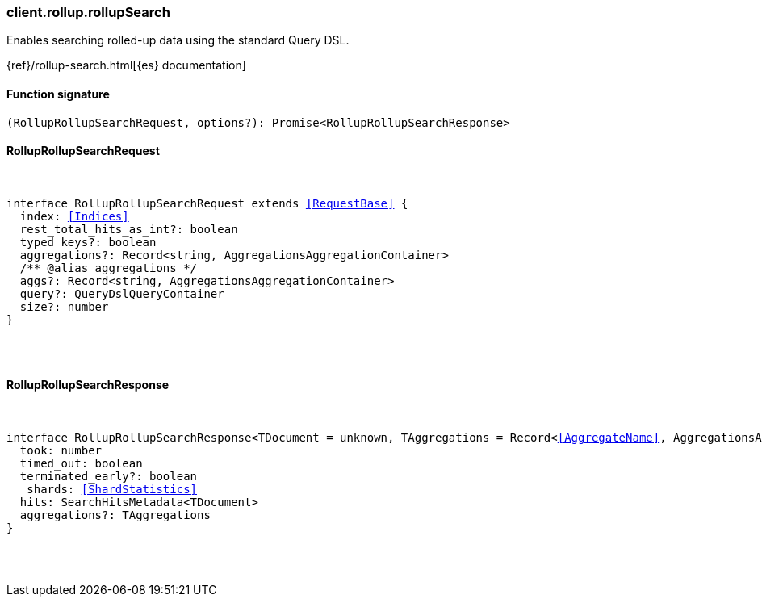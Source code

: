 [[reference-rollup-rollup_search]]

////////
===========================================================================================================================
||                                                                                                                       ||
||                                                                                                                       ||
||                                                                                                                       ||
||        ██████╗ ███████╗ █████╗ ██████╗ ███╗   ███╗███████╗                                                            ||
||        ██╔══██╗██╔════╝██╔══██╗██╔══██╗████╗ ████║██╔════╝                                                            ||
||        ██████╔╝█████╗  ███████║██║  ██║██╔████╔██║█████╗                                                              ||
||        ██╔══██╗██╔══╝  ██╔══██║██║  ██║██║╚██╔╝██║██╔══╝                                                              ||
||        ██║  ██║███████╗██║  ██║██████╔╝██║ ╚═╝ ██║███████╗                                                            ||
||        ╚═╝  ╚═╝╚══════╝╚═╝  ╚═╝╚═════╝ ╚═╝     ╚═╝╚══════╝                                                            ||
||                                                                                                                       ||
||                                                                                                                       ||
||    This file is autogenerated, DO NOT send pull requests that changes this file directly.                             ||
||    You should update the script that does the generation, which can be found in:                                      ||
||    https://github.com/elastic/elastic-client-generator-js                                                             ||
||                                                                                                                       ||
||    You can run the script with the following command:                                                                 ||
||       npm run elasticsearch -- --version <version>                                                                    ||
||                                                                                                                       ||
||                                                                                                                       ||
||                                                                                                                       ||
===========================================================================================================================
////////

[discrete]
=== client.rollup.rollupSearch

Enables searching rolled-up data using the standard Query DSL.

{ref}/rollup-search.html[{es} documentation]

[discrete]
==== Function signature

[source,ts]
----
(RollupRollupSearchRequest, options?): Promise<RollupRollupSearchResponse>
----

[discrete]
==== RollupRollupSearchRequest

[pass]
++++
<pre>
++++
interface RollupRollupSearchRequest extends <<RequestBase>> {
  index: <<Indices>>
  rest_total_hits_as_int?: boolean
  typed_keys?: boolean
  aggregations?: Record<string, AggregationsAggregationContainer>
  /** @alias aggregations */
  aggs?: Record<string, AggregationsAggregationContainer>
  query?: QueryDslQueryContainer
  size?: number
}

[pass]
++++
</pre>
++++
[discrete]
==== RollupRollupSearchResponse

[pass]
++++
<pre>
++++
interface RollupRollupSearchResponse<TDocument = unknown, TAggregations = Record<<<AggregateName>>, AggregationsAggregate>> {
  took: number
  timed_out: boolean
  terminated_early?: boolean
  _shards: <<ShardStatistics>>
  hits: SearchHitsMetadata<TDocument>
  aggregations?: TAggregations
}

[pass]
++++
</pre>
++++
